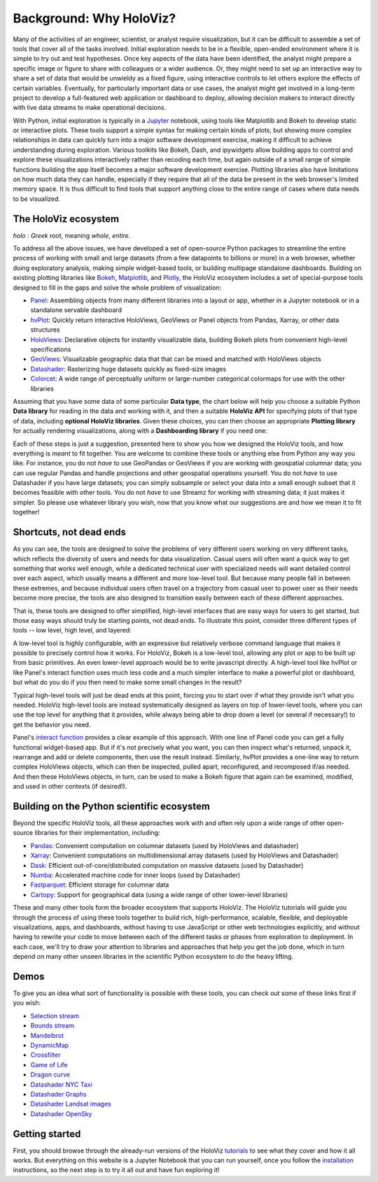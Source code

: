 Background: Why HoloViz?
========================

Many of the activities of an engineer, scientist, or analyst require
visualization, but it can be difficult to assemble a set of tools that
cover all of the tasks involved. Initial exploration needs to be in a
flexible, open-ended environment where it is simple to try out and test
hypotheses. Once key aspects of the data have been identified, the
analyst might prepare a specific image or figure to share with
colleagues or a wider audience. Or, they might need to set up an
interactive way to share a set of data that would be unwieldy as a fixed
figure, using interactive controls to let others explore the effects of
certain variables. Eventually, for particularly important data or use
cases, the analyst might get involved in a long-term project to develop
a full-featured web application or dashboard to deploy, allowing
decision makers to interact directly with live data streams to make
operational decisions.

With Python, initial exploration is typically in a
`Jupyter <https://jupyter.org>`__ notebook, using tools like Matplotlib
and Bokeh to develop static or interactive plots. These tools support a
simple syntax for making certain kinds of plots, but showing more
complex relationships in data can quickly turn into a major software
development exercise, making it difficult to achieve understanding
during exploration. Various toolkits like Bokeh, Dash, and ipywidgets
allow building apps to control and explore these visualizations
interactively rather than recoding each time, but again outside of a
small range of simple functions building the app itself becomes a
major software development exercise. Plotting libraries also have
limitations on how much data they can handle, especially if they
require that all of the data be present in the web browser's limited
memory space. It is thus difficult to find tools that support anything
close to the entire range of cases where data needs to be visualized.


The HoloViz ecosystem
---------------------

*holo* : *Greek* root, meaning *whole*, *entire*.

To address all the above issues, we have developed a set of open-source Python
packages to streamline the entire process of working with small and large datasets
(from a few datapoints to billions or more) in a web browser, whether doing
exploratory analysis, making simple widget-based tools, or building
multipage standalone dashboards. Building on existing plotting libraries like
`Bokeh <https://bokeh.org>`__, `Matplotlib <https://matplotlib.org>`__, and
`Plotly <https://plot.ly>`__, the HoloViz ecosystem includes a set of special-purpose tools designed to fill in the gaps and solve the whole problem of visualization:

-  `Panel <https://panel.pyviz.org>`__: Assembling objects from
   many different libraries into a layout or app, whether in a Jupyter
   notebook or in a standalone servable dashboard
-  `hvPlot <https://hvplot.pyviz.org>`__: Quickly return interactive
   HoloViews, GeoViews or Panel objects from Pandas, Xarray,
   or other data structures
-  `HoloViews <https://holoviews.org>`__: Declarative objects for
   instantly visualizable data, building Bokeh plots from convenient
   high-level specifications
-  `GeoViews <http://geoviews.org>`__: Visualizable geographic
   data that that can be mixed and matched with HoloViews objects
-  `Datashader <https://datashader.org>`__: Rasterizing
   huge datasets quickly as fixed-size images
-  `Colorcet <https://colorcet.pyviz.org>`__: A wide range of perceptually uniform or large-number categorical colormaps for use with the other libraries

Assuming that you have some data of some particular **Data type**, the
chart below will help you choose a suitable Python **Data library**
for reading in the data and working with it, and then a suitable
**HoloViz API** for specifying plots of that type of data, including
**optional HoloViz libraries**.  Given these choices, you can then
choose an appropriate **Plotting library** for actually rendering
visualizations, along with a **Dashboarding library** if you need one:

.. image:: flowcharts/holoviz.mermaid.svg
    :width: 900px

Each of these steps is just a suggestion, presented here to show
you how we designed the HoloViz tools, and how everything is *meant*
to fit together. You are welcome to combine these tools or anything
else from Python any way you like. For instance, you do not *have* to
use GeoPandas or GeoViews if you are working with geospatial columnar
data; you can use regular Pandas and handle projections and other
geospatial operations yourself. You do not *have* to use Datashader if
you have large datasets; you can simply subsample or select your data
into a small enough subset that it becomes feasible with other
tools. You do not *have* to use Streamz for working with streaming
data; it just makes it simpler. So please use whatever library you
wish, now that you know what our suggestions are and how we mean it to
fit together!


Shortcuts, not dead ends
------------------------

As you can see, the tools are designed to solve the problems of very
different users working on very different tasks, which reflects the
diversity of users and needs for data visualization.  Casual users
will often want a quick way to get something that works well enough,
while a dedicated technical user with specialized needs will want
detailed control over each aspect, which usually means a different and
more low-level tool.  But because many people fall in between these
extremes, and because individual users often travel on a trajectory
from casual user to power user as their needs become more precise, the
tools are also designed to transition easily between each of these
different approaches.

That is, these tools are designed to offer simplified, high-level
interfaces that are easy ways for users to get started, but those easy
ways should truly be starting points, not dead ends.  To illustrate
this point, consider three different types of tools -- low level, high
level, and layered:

.. image:: assets/shortcuts.png
    :height: 300px

A low-level tool is highly configurable, with an expressive but
relatively verbose command language that makes it possible to
precisely control how it works. For HoloViz, Bokeh is a low-level tool,
allowing any plot or app to be built up from basic primitives. An
even lower-level approach would be to write javascript directly. A
high-level tool like hvPlot or like Panel's interact function uses
much less code and a much simpler interface to make a powerful plot or
dashboard, but what do you do if you then need to make some small
changes in the result?

Typical high-level tools will just be dead ends at this point, forcing
you to start over if what they provide isn't what you needed. HoloViz
high-level tools are instead systematically designed as layers on
top of lower-level tools, where you can use the top level for anything
that it provides, while always being able to drop down a level (or
several if necessary!) to get the behavior you need.

Panel's `interact function <https://panel.pyviz.org/user_guide/Interact.html>`_
provides a clear example of this approach. With one line of Panel code
you can get a fully functional widget-based app.  But if it's not
precisely what you want, you can then inspect what's returned, unpack
it, rearrange and add or delete components, then use the result
instead.  Similarly, hvPlot provides a one-line way to return complex
HoloViews objects, which can then be inspected, pulled apart,
reconfigured, and recomposed if/as needed. And then these HoloViews
objects, in turn, can be used to make a Bokeh figure that again can be
examined, modified, and used in other contexts (if desired!).


Building on the Python scientific ecosystem
-------------------------------------------

Beyond the specific HoloViz tools, all these approaches work with and
often rely upon a wide range of other open-source libraries for their
implementation, including:

-  `Pandas <https://pandas.pydata.org>`__: Convenient computation on
   columnar datasets (used by HoloViews and datashader)
-  `Xarray <https://xarray.pydata.org>`__: Convenient computations on
   multidimensional array datasets (used by HoloViews and Datashader)
-  `Dask <https://dask.org>`__: Efficient
   out-of-core/distributed computation on massive datasets (used by
   Datashader)
-  `Numba <https://numba.pydata.org>`__: Accelerated machine code for
   inner loops (used by Datashader)
-  `Fastparquet <https://fastparquet.readthedocs.io>`__: Efficient
   storage for columnar data
-  `Cartopy <https://scitools.org.uk/cartopy>`__: Support for
   geographical data (using a wide range of other lower-level libraries)


These and many other tools form the broader ecosystem that supports
HoloViz. The HoloViz tutorials will guide you through the process of
using these tools together to build rich, high-performance, scalable,
flexible, and deployable visualizations, apps, and dashboards, without
having to use JavaScript or other web technologies explicitly, and
without having to rewrite your code to move between each of the
different tasks or phases from exploration to deployment. In each
case, we'll try to draw your attention to libraries and approaches
that help you get the job done, which in turn depend on many other
unseen libraries in the scientific Python ecosystem to do the heavy
lifting.


Demos
-----

To give you an idea what sort of functionality is possible with these
tools, you can check out some of these links first if you wish:

-  `Selection
   stream <https://holoviews.org/reference/apps/bokeh/selection_stream.html>`__
-  `Bounds
   stream <https://holoviews.org/reference/streams/bokeh/BoundsX.html>`__
-  `Mandelbrot <https://holoviews.org/gallery/apps/bokeh/mandelbrot.html>`__
-  `DynamicMap <https://holoviews.org/reference/containers/bokeh/DynamicMap.html>`__
-  `Crossfilter <https://holoviews.org/gallery/apps/bokeh/crossfilter.html>`__
-  `Game of
   Life <https://holoviews.org/gallery/apps/bokeh/game_of_life.html>`__
-  `Dragon
   curve <https://holoviews.org/gallery/demos/bokeh/dragon_curve.html>`__
-  `Datashader NYC Taxi <https://examples.pyviz.org/nyc_taxi/nyc_taxi.html>`__
-  `Datashader Graphs <https://anaconda.org/jbednar/edge_bundling>`__
-  `Datashader Landsat
   images <https://examples.pyviz.org/landsat/landsat.html>`__
-  `Datashader OpenSky <https://examples.pyviz.org/opensky/opensky.html>`__


Getting started
---------------

First, you should browse through the already-run versions of the HoloViz
`tutorials <tutorial/index.html>`__ to see what they cover and how it all
works. But everything on this website is a Jupyter Notebook that you can
run yourself, once you follow the  `installation <installation>`__
instructions, so the next step is to try it all out and have fun exploring
it!
